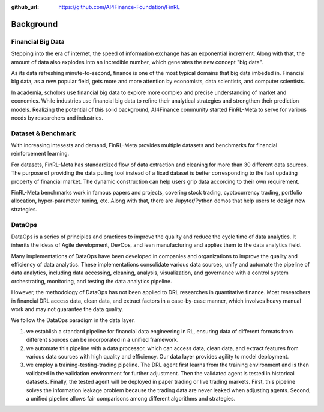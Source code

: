 :github_url: https://github.com/AI4Finance-Foundation/FinRL

=============================
Background
=============================


Financial Big Data
===================

Stepping into the era of internet, the speed of information exchange has an exponential increment. Along with that, the amount of data also explodes into an incredible number, which generates the new concept "big data".

As its data refreshing minute-to-second, finance is one of the most typical domains that big data imbeded in. Financial big data, as a new popular field, gets more and more attention by economists, data scientists, and computer scientists.

In academia, scholors use financial big data to explore more complex and precise understanding of market and economics. While industries use financial big data to refine their analytical strategies and strengthen their prediction models. Realizing the potential of this solid background, AI4Finance community started FinRL-Meta to serve for various needs by researchers and industries.


Dataset & Benchmark
====================

.. image:: ../image/finrl-meta_overview.png
    :align: center

With increasing intesests and demand, FinRL-Meta provides multiple datasets and benchmarks for financial reinforcement learning.

For datasets, FinRL-Meta has standardized flow of data extraction and cleaning for more than 30 different data sources. The purpose of providing the data pulling tool instead of a fixed dataset is better corresponding to the fast updating property of financial market. The dynamic construction can help users grip data according to their own requirement.

FinRL-Meta benchmarks work in famous papers and projects, covering stock trading, cyptocurrency trading, portfolio allocation, hyper-parameter tuning, etc. Along with that, there are Jupyter/Python demos that help users to design new strategies.


DataOps
=======

DataOps is a series of principles and practices to improve the quality and reduce the cycle time of data analytics. It inherits the ideas of Agile development, DevOps, and lean manufacturing and applies them to the data analytics field. 

Many implementations of DataOps have been developed in companies and organizations to improve the quality and efficiency of data analytics. These implementations consolidate various data sources, unify and automate the pipeline of data analytics, including data accessing, cleaning, analysis, visualization, and governance with a control system orchestrating, monitoring, and testing the data analytics pipeline. 

However, the methodology of DataOps has not been applied to DRL researches in quantitative finance. Most researchers in financial DRL access data, clean data, and extract factors in a case-by-case manner, which involves heavy manual work and may not guarantee the data quality.

We follow the DataOps paradigm in the data layer.

1. we establish a standard pipeline for financial data engineering in RL, ensuring data of different formats from different sources can be incorporated in a unified framework.
2. we automate this pipeline with a data processor, which can access data, clean data, and extract features from various data sources with high quality and efficiency. Our data layer provides agility to model deployment.
3. we employ a training-testing-trading pipeline. The DRL agent first learns from the training environment and is then validated in the validation environment for further adjustment. Then the validated agent is tested in historical datasets. Finally, the tested agent will be deployed in paper trading or live trading markets. First, this pipeline solves the information leakage problem because the trading data are never leaked when adjusting agents. Second, a unified pipeline allows fair comparisons among different algorithms and strategies.



